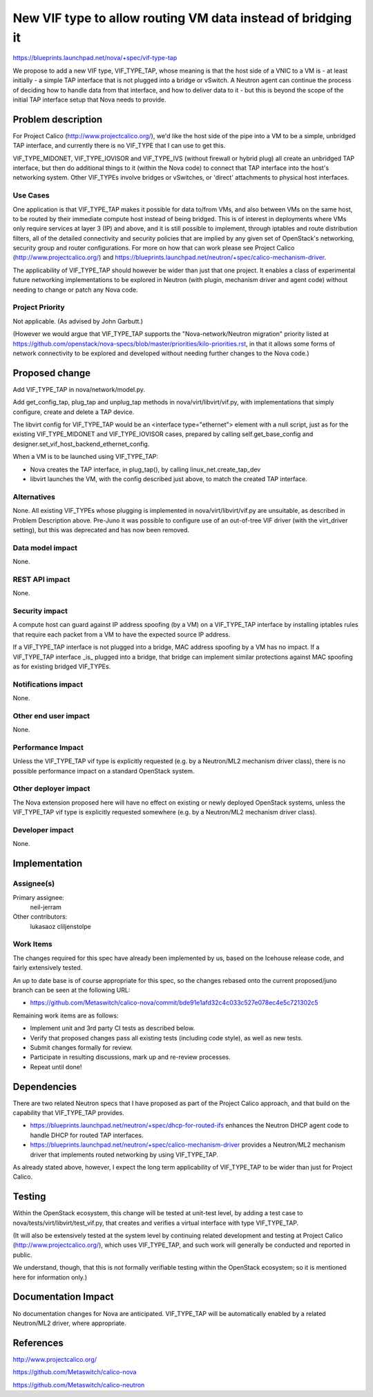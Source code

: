 ..
 This work is licensed under a Creative Commons Attribution 3.0 Unported
 License.

 http://creativecommons.org/licenses/by/3.0/legalcode

============================================================
New VIF type to allow routing VM data instead of bridging it
============================================================

https://blueprints.launchpad.net/nova/+spec/vif-type-tap

We propose to add a new VIF type, VIF_TYPE_TAP, whose meaning is that
the host side of a VNIC to a VM is - at least initially - a simple TAP
interface that is not plugged into a bridge or vSwitch.  A Neutron
agent can continue the process of deciding how to handle data from
that interface, and how to deliver data to it - but this is beyond the
scope of the initial TAP interface setup that Nova needs to provide.


Problem description
===================

For Project Calico (http://www.projectcalico.org/), we'd like the host
side of the pipe into a VM to be a simple, unbridged TAP interface,
and currently there is no VIF_TYPE that I can use to get this.

VIF_TYPE_MIDONET, VIF_TYPE_IOVISOR and VIF_TYPE_IVS (without firewall
or hybrid plug) all create an unbridged TAP interface, but then do
additional things to it (within the Nova code) to connect that TAP
interface into the host's networking system.  Other VIF_TYPEs involve
bridges or vSwitches, or 'direct' attachments to physical host
interfaces.

Use Cases
---------

One application is that VIF_TYPE_TAP makes it possible for data
to/from VMs, and also between VMs on the same host, to be routed by
their immediate compute host instead of being bridged.  This is of
interest in deployments where VMs only require services at layer 3
(IP) and above, and it is still possible to implement, through
iptables and route distribution filters, all of the detailed
connectivity and security policies that are implied by any given set
of OpenStack's networking, security group and router configurations.
For more on how that can work please see Project Calico
(http://www.projectcalico.org/) and
https://blueprints.launchpad.net/neutron/+spec/calico-mechanism-driver.

The applicability of VIF_TYPE_TAP should however be wider than just
that one project.  It enables a class of experimental future
networking implementations to be explored in Neutron (with plugin,
mechanism driver and agent code) without needing to change or patch
any Nova code.

Project Priority
----------------

Not applicable.  (As advised by John Garbutt.)

(However we would argue that VIF_TYPE_TAP supports the
"Nova-network/Neutron migration" priority listed at
https://github.com/openstack/nova-specs/blob/master/priorities/kilo-priorities.rst,
in that it allows some forms of network connectivity to be explored
and developed without needing further changes to the Nova code.)


Proposed change
===============

Add VIF_TYPE_TAP in nova/network/model.py.

Add get_config_tap, plug_tap and unplug_tap methods in
nova/virt/libvirt/vif.py, with implementations that simply configure,
create and delete a TAP device.

The libvirt config for VIF_TYPE_TAP would be an <interface
type="ethernet"> element with a null script, just as for the existing
VIF_TYPE_MIDONET and VIF_TYPE_IOVISOR cases, prepared by calling
self.get_base_config and
designer.set_vif_host_backend_ethernet_config.

When a VM is to be launched using VIF_TYPE_TAP:

- Nova creates the TAP interface, in plug_tap(), by calling
  linux_net.create_tap_dev

- libvirt launches the VM, with the config described just above, to
  match the created TAP interface.

Alternatives
------------

None.  All existing VIF_TYPEs whose plugging is implemented in
nova/virt/libvirt/vif.py are unsuitable, as described in Problem
Description above.  Pre-Juno it was possible to configure use of an
out-of-tree VIF driver (with the virt_driver setting), but this was
deprecated and has now been removed.

Data model impact
-----------------

None.

REST API impact
---------------

None.

Security impact
---------------

A compute host can guard against IP address spoofing (by a VM) on a
VIF_TYPE_TAP interface by installing iptables rules that require each
packet from a VM to have the expected source IP address.

If a VIF_TYPE_TAP interface is not plugged into a bridge, MAC address
spoofing by a VM has no impact.  If a VIF_TYPE_TAP interface _is_
plugged into a bridge, that bridge can implement similar protections
against MAC spoofing as for existing bridged VIF_TYPEs.

Notifications impact
--------------------

None.

Other end user impact
---------------------

None.

Performance Impact
------------------

Unless the VIF_TYPE_TAP vif type is explicitly requested (e.g. by a
Neutron/ML2 mechanism driver class), there is no possible performance
impact on a standard OpenStack system.

Other deployer impact
---------------------

The Nova extension proposed here will have no effect on existing or
newly deployed OpenStack systems, unless the VIF_TYPE_TAP vif type
is explicitly requested somewhere (e.g. by a Neutron/ML2 mechanism
driver class).

Developer impact
----------------

None.


Implementation
==============

Assignee(s)
-----------

Primary assignee:
  neil-jerram

Other contributors:
  lukasaoz
  cliljenstolpe

Work Items
----------

The changes required for this spec have already been implemented by
us, based on the Icehouse release code, and fairly extensively
tested.

An up to date base is of course appropriate for this spec, so the
changes rebased onto the current proposed/juno branch can be seen at
the following URL:

* https://github.com/Metaswitch/calico-nova/commit/bde91e1afd32c4c033c527e078ec4e5c721302c5

Remaining work items are as follows:

* Implement unit and 3rd party CI tests as described below.
* Verify that proposed changes pass all existing tests (including code
  style), as well as new tests.
* Submit changes formally for review.
* Participate in resulting discussions, mark up and re-review
  processes.
* Repeat until done!


Dependencies
============

There are two related Neutron specs that I have proposed as part of
the Project Calico approach, and that build on the capability that
VIF_TYPE_TAP provides.

* https://blueprints.launchpad.net/neutron/+spec/dhcp-for-routed-ifs
  enhances the Neutron DHCP agent code to handle DHCP for routed TAP
  interfaces.

* https://blueprints.launchpad.net/neutron/+spec/calico-mechanism-driver
  provides a Neutron/ML2 mechanism driver that implements routed
  networking by using VIF_TYPE_TAP.

As already stated above, however, I expect the long term applicability
of VIF_TYPE_TAP to be wider than just for Project Calico.


Testing
=======

Within the OpenStack ecosystem, this change will be tested at
unit-test level, by adding a test case to
nova/tests/virt/libvirt/test_vif.py, that creates and verifies a
virtual interface with type VIF_TYPE_TAP.

(It will also be extensively tested at the system level by continuing
related development and testing at Project Calico
(http://www.projectcalico.org/), which uses VIF_TYPE_TAP, and such
work will generally be conducted and reported in public.

We understand, though, that this is not formally verifiable testing
within the OpenStack ecosystem; so it is mentioned here for
information only.)


Documentation Impact
====================

No documentation changes for Nova are anticipated.  VIF_TYPE_TAP will
be automatically enabled by a related Neutron/ML2 driver, where
appropriate.


References
==========

http://www.projectcalico.org/

https://github.com/Metaswitch/calico-nova

https://github.com/Metaswitch/calico-neutron
